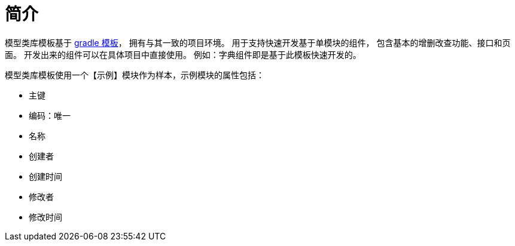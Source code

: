 = 简介

模型类库模板基于 xref:master@peacetrue-oauth::index.adoc[gradle 模板]，
拥有与其一致的项目环境。
用于支持快速开发基于单模块的组件，
包含基本的增删改查功能、接口和页面。
开发出来的组件可以在具体项目中直接使用。
例如：字典组件即是基于此模板快速开发的。

模型类库模板使用一个【示例】模块作为样本，示例模块的属性包括：

* 主键
* 编码：唯一
* 名称
* 创建者
* 创建时间
* 修改者
* 修改时间
